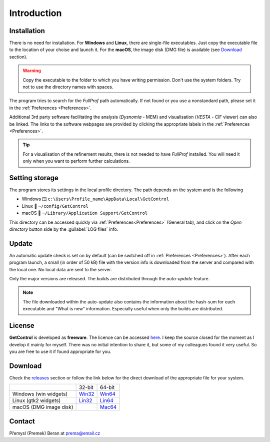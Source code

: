 .. GetControl documentation introduction page

.. Links:
.. _FullProf Suite: https://www.ill.eu/sites/fullprof/
.. _releases: https://github.com/wildrams/getcontrol/releases/latest
.. _Win32: https://github.com/wildrams/getcontrol/releases/latest/download/GetControl.exe?raw=true
.. _Win64: https://github.com/wildrams/getcontrol/releases/latest/download/GetControl-x86_64.exe?raw=true
.. _Lin32: https://github.com/wildrams/getcontrol/releases/latest/download/GetControl?raw=true
.. _Lin64: https://github.com/wildrams/getcontrol/releases/latest/download/GetControl-x86_64?raw=true
.. _Mac64: https://github.com/wildrams/getcontrol/releases/latest/download/GetControl.dmg?raw=true

.. _introduction:

Introduction
############

Installation
============

There is no need for installation. For **Windows** and **Linux**, there are single-file executables. Just copy the executable file to the location of your choise and launch it. For the **macOS**, the image disk (DMG file) is available (see Download_ section).

.. warning::
    Copy the executable to the folder to which you have writing permission. Don't use the system folders. Try not to use the directory names with spaces.

The program tries to search for the *FullProf* path automatically. If not found or you use a nonstandard path, please set it in the :ref:`Preferences <Preferences>`.

Additional 3rd party software facilitating the analysis (*Dysnomia* - MEM) and visualisation (*VESTA* - CIF viewer) can also be linked. The links to the software webpages are provided by clicking the appropriate labels in the :ref:`Preferences <Preferences>`.

.. tip::
    For a visualisation of the refinement results, there is not needed to have *FullProf* installed. You will need it only when you want to perform further calculations.

.. _SettingStorage:

Setting storage
===============

The program stores its settings in the local profile directory. The path depends on the system and is the following

* Windows 🪟 ``c:\Users\Profile_name\AppData\Local\GetControl``
* Linux 🐧  ``~/config/GetControl``
* macOS 🍏 ``~/Library/Application Support/GetControl``

This directory can be accessed quickly via :ref:`Preferences<Preferences>` (General tab), and click on the *Open directory* button side by the :guilabel:`LOG files` info.

Update
======

An automatic update check is set on by default (can be switched off in :ref:`Preferences <Preferences>`). After each program launch, a small (in order of 50 kB) file with the version info is downloaded from the server and compared with the local one. No local data are sent to the server.

Only the major versions are released. The *builds* are distributed through the *auto-update* feature.

.. note::
    The file downloaded within the auto-update also contains the information about the hash-sum for each executable and "What is new" information. Especially useful when only the builds are distributed.

License
=======

**GetControl** is developed as **freeware**. The licence can be accessed `here <https://raw.githubusercontent.com/WildRams/getcontrol/main/LICENSE>`__. I keep the source closed for the moment as I develop it mainly for myself. There was no initial intention to share it, but some of my colleagues found it very useful. So you are free to use it if found appropriate for you.

.. _Download:

Download
========

Check the releases_ section or follow the link below for the direct download of the appropriate file for your system.

+------------------------+----------+----------+
|                        |  32-bit  |  64-bit  |
+------------------------+----------+----------+
| Windows (win widgets)  | `Win32`_ | `Win64`_ |
+------------------------+----------+----------+
| Linux (gtk2 widgets)   | `Lin32`_ | `Lin64`_ |
+------------------------+----------+----------+
| macOS (DMG image disk) |          | `Mac64`_ |
+------------------------+----------+----------+

.. _Contact:

Contact
=======

Přemysl (Premek) Beran at prema@email.cz
